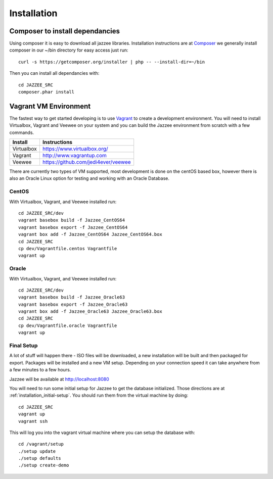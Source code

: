 Installation
============

Composer to install dependancies
---------------------------------

Using composer it is easy to download all jazzee libraries.  Installation instructions
are at `Composer <http://getcomposer.org/download/>`_ we generally install composer in our ~/bin directory for easy access just run::
  
  curl -s https://getcomposer.org/installer | php -- --install-dir=~/bin

Then you can install all dependancies with::

  cd JAZZEE_SRC
  composer.phar install

Vagrant VM Environment
-----------------------

The fastest way to get started developing is to use `Vagrant <http://www.vagrantup.com/>`_ to create a development environment.  
You will need to install Virtualbox, Vagrant and Veewee on your system and you can build the 
Jazzee environment from scratch with a few commands.

============ =======================================
Install       Instructions
============ =======================================
Virtualbox    https://www.virtualbox.org/
Vagrant       http://www.vagrantup.com
Veewee        https://github.com/jedi4ever/veewee
============ =======================================

There are currently two types of VM supported, most development is done on the centOS based box, 
however there is also an Oracle Linux option for testing and working with an Oracle Database.

CentOS
^^^^^^^
With Virtualbox, Vagrant, and Veewee installed run::

  cd JAZZEE_SRC/dev
  vagrant basebox build -f Jazzee_CentOS64
  vagrant basebox export -f Jazzee_CentOS64
  vagrant box add -f Jazzee_CentOS64 Jazzee_CentOS64.box
  cd JAZZEE_SRC
  cp dev/Vagrantfile.centos Vagrantfile
  vagrant up

Oracle
^^^^^^^
With Virtualbox, Vagrant, and Veewee installed run::

  cd JAZZEE_SRC/dev
  vagrant basebox build -f Jazzee_Oracle63
  vagrant basebox export -f Jazzee_Oracle63
  vagrant box add -f Jazzee_Oracle63 Jazzee_Oracle63.box
  cd JAZZEE_SRC
  cp dev/Vagrantfile.oracle Vagrantfile
  vagrant up


Final Setup
^^^^^^^^^^^^

A lot of stuff will happen there - ISO files will be downloaded, a new installation will be built
and then packaged for export.  Packages will be installed and a new VM setup.  
Depending on your connection speed it can take anywhere from a few minutes to a few hours.

Jazzee will be available at http://localhost:8080

You will need to run some initial setup for Jazzee to get the database 
initialized.  Those directions are at :ref:`installation_initial-setup`.  You 
should run them from the virtual machine by doing::

  cd JAZZEE_SRC
  vagrant up
  vagrant ssh

This will log you into the vagrant virtual machine where you can setup the database with::

  cd /vagrant/setup
  ./setup update
  ./setup defaults
  ./setup create-demo